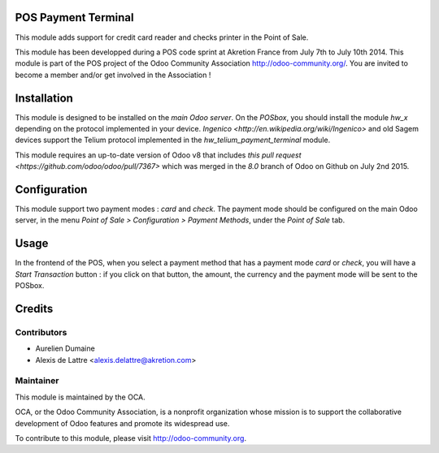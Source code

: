 POS Payment Terminal
====================

This module adds support for credit card reader and checks printer
in the Point of Sale.

This module has been developped during a POS code sprint at Akretion
France from July 7th to July 10th 2014. This module is part of the POS
project of the Odoo Community Association http://odoo-community.org/.
You are invited to become a member and/or get involved in the
Association !

Installation
============

This module is designed to be installed on the
*main Odoo server*. On the *POSbox*, you should install the module
*hw_x* depending on the protocol implemented in your device.
`Ingenico <http://en.wikipedia.org/wiki/Ingenico>`
and old Sagem devices support the Telium protocol implemented in the
*hw_telium_payment_terminal* module.

This module requires an up-to-date version of Odoo v8 that includes
`this pull request <https://github.com/odoo/odoo/pull/7367>` which was
merged in the *8.0* branch of Odoo on Github on July 2nd 2015.

Configuration
=============

This module support two payment modes : *card* and *check*. The payment
mode should be configured on the main Odoo server, in the menu *Point
of Sale > Configuration > Payment Methods*, under the *Point of Sale* tab.

Usage
=====

In the frontend of the POS, when you select a payment method that has a payment mode *card* or *check*, you will have a *Start Transaction* button : if you click on that button, the amount, the currency and the payment mode will be sent to the POSbox.

Credits
=======

Contributors
------------

* Aurelien Dumaine
* Alexis de Lattre <alexis.delattre@akretion.com>

Maintainer
----------

.. image:: http://odoo-community.org/logo.png
   :alt: Odoo Community Association
   :target: http://odoo-community.org

This module is maintained by the OCA.

OCA, or the Odoo Community Association, is a nonprofit organization whose mission is to support the collaborative development of Odoo features and promote its widespread use.

To contribute to this module, please visit http://odoo-community.org.


